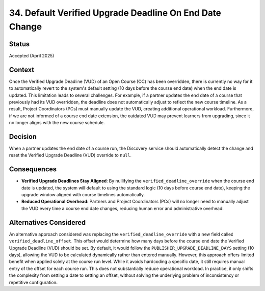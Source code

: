 34. Default Verified Upgrade Deadline On End Date Change
=========================================================

Status
--------
Accepted (April 2025)

Context
---------
Once the Verified Upgrade Deadline (VUD) of an Open Course (OC) has been overridden, there is 
currently no way for it to automatically revert to the system's default setting (10 days before 
the course end date) when the end date is updated. This limitation leads to several challenges. 
For example, if a partner updates the end date of a course that previously had its VUD overridden, 
the deadline does not automatically adjust to reflect the new course timeline. As a result, 
Project Coordinators (PCs) must manually update the VUD, creating additional operational workload. 
Furthermore, if we are not informed of a course end date extension, the outdated VUD may prevent 
learners from upgrading, since it no longer aligns with the new course schedule.

Decision
----------
When a partner updates the end date of a course run, the Discovery service should automatically 
detect the change and reset the Verified Upgrade Deadline (VUD) override to ``null``.

Consequences
--------------
- **Verified Upgrade Deadlines Stay Aligned**: By nullifying the ``verified_deadline_override`` 
  when the course end date is updated, the system will default to using the standard logic 
  (10 days before course end date), keeping the upgrade window aligned with course timelines automatically.

- **Reduced Operational Overhead**: Partners and Project Coordinators (PCs) will no longer 
  need to manually adjust the VUD every time a course end date changes, reducing human error and 
  administrative overhead.

Alternatives Considered
-------------------------
An alternative approach considered was replacing the ``verified_deadline_override`` with a new field 
called ``verified_deadline_offset``. This offset would determine how many days before the course end 
date the Verified Upgrade Deadline (VUD) should be set. By default, it would follow the 
``PUBLISHER_UPGRADE_DEADLINE_DAYS`` setting (10 days), allowing the VUD to be calculated dynamically 
rather than entered manually.
However, this approach offers limited benefit when applied solely at the course run level. 
While it avoids hardcoding a specific date, it still requires manual entry of the offset for each course run. 
This does not substantially reduce operational workload. In practice, it only shifts the complexity from setting a 
date to setting an offset, without solving the underlying problem of inconsistency or repetitive configuration.
